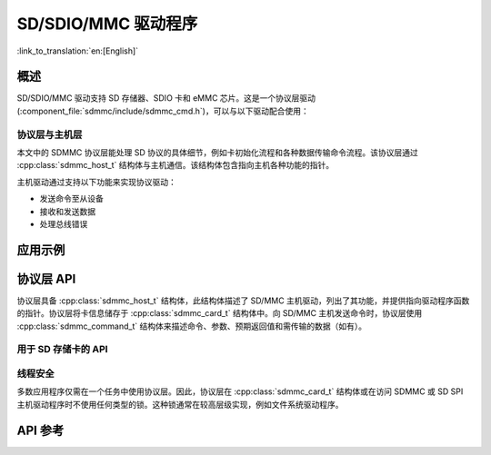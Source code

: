 SD/SDIO/MMC 驱动程序
=========================

:link_to_translation:`en:[English]`

概述
--------

SD/SDIO/MMC 驱动支持 SD 存储器、SDIO 卡和 eMMC 芯片。这是一个协议层驱动 (:component_file:`sdmmc/include/sdmmc_cmd.h`)，可以与以下驱动配合使用：

.. list::
    :SOC_SDMMC_HOST_SUPPORTED: - SDMMC 主机驱动 (:component_file:`esp_driver_sdmmc/include/driver/sdmmc_host.h`)，详情请参阅 :doc:`SDMMC Host API <../peripherals/sdmmc_host>`。
    :SOC_GPSPI_SUPPORTED: - SDSPI 主机驱动 (:component_file:`esp_driver_sdspi/include/driver/sdspi_host.h`)，详情请参阅 :doc:`SD SPI Host API <../peripherals/sdspi_host>`。

协议层与主机层
^^^^^^^^^^^^^^

本文中的 SDMMC 协议层能处理 SD 协议的具体细节，例如卡初始化流程和各种数据传输命令流程。该协议层通过 :cpp:class:`sdmmc_host_t` 结构体与主机通信。该结构体包含指向主机各种功能的指针。

主机驱动通过支持以下功能来实现协议驱动：

- 发送命令至从设备
- 接收和发送数据
- 处理总线错误

.. blockdiag:: /../_static/diagrams/sd/sd_arch.diag
    :scale: 100%
    :caption: SD 主机端组件架构
    :align: center


应用示例
-------------------

.. list::

    :SOC_SDMMC_HOST_SUPPORTED: - :example:`storage/sd_card/sdmmc` 演示了如何通过 SDMMC 接口操作使用 FatFS 文件系统格式化的 SD 卡。

    :SOC_SDMMC_HOST_SUPPORTED: - :example:`storage/emmc` 演示了如何通过 SDMMC 接口操作使用 FatFS 文件系统格式化的 eMMC 芯片。

    :SOC_GPSPI_SUPPORTED: - :example:`storage/sd_card/sdspi` 演示了如何通过 SPI 接口操作使用 FatFS 文件系统格式化的 SD 卡。

协议层 API
------------------

协议层具备 :cpp:class:`sdmmc_host_t` 结构体，此结构体描述了 SD/MMC 主机驱动，列出了其功能，并提供指向驱动程序函数的指针。协议层将卡信息储存于 :cpp:class:`sdmmc_card_t` 结构体中。向 SD/MMC 主机发送命令时，协议层使用 :cpp:class:`sdmmc_command_t` 结构体来描述命令、参数、预期返回值和需传输的数据（如有）。

用于 SD 存储卡的 API
^^^^^^^^^^^^^^^^^^^^^^^^^^^^^^

.. list::
    :SOC_SDMMC_HOST_SUPPORTED: - 初始化 SDMMC 主机，请调用主机驱动函数，例如 :cpp:func:`sdmmc_host_init` 和 :cpp:func:`sdmmc_host_init_slot`。
    :SOC_GPSPI_SUPPORTED: - 初始化 SDSPI 主机，请调用主机驱动函数，例如 :cpp:func:`sdspi_host_init` 和 :cpp:func:`sdspi_host_init_slot`。
    - 初始化卡，请调用 :cpp:func:`sdmmc_card_init`，并将参数 ``host`` （主机驱动信息）和参数 ``card`` （指向 :cpp:class:`sdmmc_card_t` 结构体的指针）传递给此函数。函数运行结束后，将会向 :cpp:class:`sdmmc_card_t` 结构体填充该卡的信息。
    - 读取或写入卡的扇区，请分别调用 :cpp:func:`sdmmc_read_sectors` 和 :cpp:func:`sdmmc_write_sectors`，并将参数 ``card`` （指向卡信息结构的指针）传递给函数。

    - 如果不再使用该卡，请调用主机驱动函数，例如 ``sdmmc_host_deinit`` 或 ``sdspi_host_deinit``，以禁用SDMMC 主机外设或 SDSPI 主机外设，并释放驱动程序分配的资源。

.. only:: not SOC_SDMMC_HOST_SUPPORTED

    eMMC 芯片支持
    ^^^^^^^^^^^^^^^^

    {IDF_TARGET_NAME} 没有 SDMMC 主机控制器，只能使用 SPI 协议与卡通信。然而，eMMC 芯片不能通过 SPI 使用。因此，无法在 {IDF_TARGET_NAME} 上使用 eMMC 芯片。

.. only:: SOC_SDMMC_HOST_SUPPORTED

    用于 eMMC 芯片的 API
    ^^^^^^^^^^^^^^^^^^^^^^^^^

    从协议层的角度而言，eMMC 存储芯片与 SD 存储卡相同。尽管 eMMC 是芯片，不具备卡的外形，但由于协议相似 (`sdmmc_card_t`, `sdmmc_card_init`)，用于 SD 卡的一些概念同样适用于 eMMC 芯片。注意，eMMC 芯片不可通过 SPI 使用，因此它与 SD SPI 主机驱动不兼容。

    如需初始化 eMMC 内存并执行读/写操作，请参照上一章节 SD 卡操作步骤。


    用于 SDIO 卡的 API
    ^^^^^^^^^^^^^^^^^^^^^^^^^

    SDIO 卡初始化和检测过程与 SD 存储卡相同，唯一的区别是 SDIO 模式下数据传输命令不同。

    在卡初始化和卡检测（通过运行 :cpp:func:`sdmmc_card_init`）期间，驱动仅配置 IO 卡如下寄存器：

    1. I/O 中止 (0x06) 寄存器：在该寄存器中设置 RES 位可重置卡的 IO 部分；
    2. 总线接口控制 (0x07) 寄存器：如果主机和插槽配置中启用 4 线模式，则驱动程序会尝试在该寄存器中设置总线宽度字段。如果字段设置成功，则从机支持 4 线模式，主机也切换至 4 线模式；
    3. 高速 (0x13) 寄存器：如果主机配置中启用高速模式，则该寄存器的 SHS 位会被设置。

    注意，驱动程序不会在 (1) I/O 使能寄存器和 Int 使能寄存器，及 (2) I/O 块大小中，设置任何位。应用程序可通过调用 :cpp:func:`sdmmc_io_write_byte` 来设置相关位。

    如需卡配置或传输数据，请根据具体情况，选择下表函数：

    .. list-table::
       :widths: 55 25 20
       :header-rows: 1

       * - 操作
         - 函数读取
         - 函数写入
       * - 使用 IO_RW_DIRECT (CMD52) 读写单个字节
         - :cpp:func:`sdmmc_io_read_byte`
         - :cpp:func:`sdmmc_io_write_byte`
       * - 使用 IO_RW_EXTENDED (CMD53) 的字节模式读写多个字节
         - :cpp:func:`sdmmc_io_read_bytes`
         - :cpp:func:`sdmmc_io_write_bytes`
       * - 块模式下，使用 IO_RW_EXTENDED (CMD53) 读写数据块
         - :cpp:func:`sdmmc_io_read_blocks`
         - :cpp:func:`sdmmc_io_write_blocks`

    使用 :cpp:func:`sdmmc_io_enable_int` 函数，应用程序可启用 SDIO 中断。在单线模式下使用 SDIO 时，还需要连接 D1 线来启用 SDIO 中断。

    如果需要应用程序保持等待直至发生 SDIO 中断，请使用 :cpp:func:`sdmmc_io_wait_int` 函数。

    .. only:: esp32

        如果需要与 ESP32 的 SDIO 从设备通信，请使用 ESSL 组件（ESP 串行从设备链接）。请参阅 :doc:`/api-reference/protocols/esp_serial_slave_link` 和示例 :example:`peripherals/sdio/host`。

    复合卡（存储 + IO）
    ^^^^^^^^^^^^^^^^^^^^^^^^^

    该驱动程序不支持 SD 复合卡，复合卡会被视为 IO 卡。


线程安全
^^^^^^^^^^^^^

多数应用程序仅需在一个任务中使用协议层。因此，协议层在 :cpp:class:`sdmmc_card_t` 结构体或在访问 SDMMC 或 SD SPI 主机驱动程序时不使用任何类型的锁。这种锁通常在较高层级实现，例如文件系统驱动程序。


API 参考
-------------

.. include-build-file:: inc/sdmmc_cmd.inc

.. include-build-file:: inc/sdmmc_types.inc
